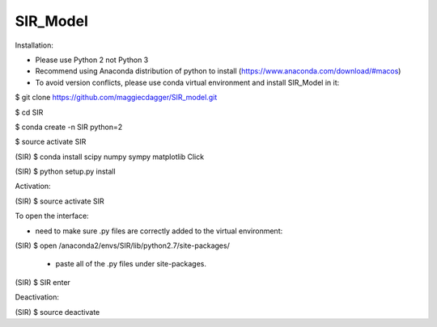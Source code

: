 ======
SIR_Model
======

Installation:

* Please use Python 2 not Python 3
* Recommend using Anaconda distribution of python to install (https://www.anaconda.com/download/#macos)
* To avoid version conflicts, please use conda virtual environment and install SIR_Model in it: 

$ git clone https://github.com/maggiecdagger/SIR_model.git

$ cd SIR

$ conda create -n SIR python=2

$ source activate SIR

(SIR) $ conda install scipy numpy sympy matplotlib Click 

(SIR) $ python setup.py install


Activation:

(SIR) $ source activate SIR


To open the interface:

* need to make sure .py files are correctly added to the virtual environment:

(SIR) $ open /anaconda2/envs/SIR/lib/python2.7/site-packages/

  - paste all of the .py files under site-packages.

(SIR) $ SIR enter


Deactivation:

(SIR) $ source deactivate
